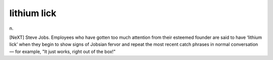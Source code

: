 .. _lithium-lick:

============================================================
lithium lick
============================================================

n\.

[NeXT] Steve Jobs.
Employees who have gotten too much attention from their esteemed founder are said to have ‘lithium lick’ when they begin to show signs of Jobsian fervor and repeat the most recent catch phrases in normal conversation — for example, "It just works, right out of the box!"

